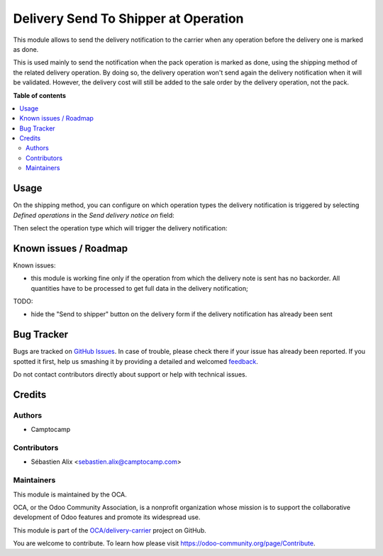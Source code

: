 =====================================
Delivery Send To Shipper at Operation
=====================================

.. !!!!!!!!!!!!!!!!!!!!!!!!!!!!!!!!!!!!!!!!!!!!!!!!!!!!
   !! This file is generated by oca-gen-addon-readme !!
   !! changes will be overwritten.                   !!
   !!!!!!!!!!!!!!!!!!!!!!!!!!!!!!!!!!!!!!!!!!!!!!!!!!!!

.. |badge1| image:: https://img.shields.io/badge/maturity-Beta-yellow.png
    :target: https://odoo-community.org/page/development-status
    :alt: Beta
.. |badge2| image:: https://img.shields.io/badge/licence-AGPL--3-blue.png
    :target: http://www.gnu.org/licenses/agpl-3.0-standalone.html
    :alt: License: AGPL-3
.. |badge3| image:: https://img.shields.io/badge/github-OCA%2Fdelivery--carrier-lightgray.png?logo=github
    :target: https://github.com/OCA/delivery-carrier/tree/13.0/delivery_send_to_shipper_at_operation
    :alt: OCA/delivery-carrier
.. |badge4| image:: https://img.shields.io/badge/weblate-Translate%20me-F47D42.png
    :target: https://translation.odoo-community.org/projects/delivery-carrier-13-0/delivery-carrier-13-0-delivery_send_to_shipper_at_operation
    :alt: Translate me on Weblate
.. |badge5| image:: https://img.shields.io/badge/runbot-Try%20me-875A7B.png
    :target: https://runbot.odoo-community.org/runbot/99/13.0
    :alt: Try me on Runbot

|badge1| |badge2| |badge3| |badge4| |badge5| 

This module allows to send the delivery notification to the carrier when
any operation before the delivery one is marked as done.

This is used mainly to send the notification when the pack operation is marked
as done, using the shipping method of the related delivery operation.
By doing so, the delivery operation won't send again the delivery notification
when it will be validated.
However, the delivery cost will still be added to the sale order by the delivery
operation, not the pack.

**Table of contents**

.. contents::
   :local:

Usage
=====

On the shipping method, you can configure on which operation types the
delivery notification is triggered by selecting *Defined operations* in the
*Send delivery notice on* field:

.. image:: ../static/description/delivery_carrier1.png

Then select the operation type which will trigger the delivery notification:

.. image:: ../static/description/delivery_carrier2.png

Known issues / Roadmap
======================

Known issues:

* this module is working fine only if the operation from which the delivery
  note is sent has no backorder. All quantities have to be processed to get
  full data in the delivery notification;

TODO:

* hide the "Send to shipper" button on the delivery form if the delivery
  notification has already been sent

Bug Tracker
===========

Bugs are tracked on `GitHub Issues <https://github.com/OCA/delivery-carrier/issues>`_.
In case of trouble, please check there if your issue has already been reported.
If you spotted it first, help us smashing it by providing a detailed and welcomed
`feedback <https://github.com/OCA/delivery-carrier/issues/new?body=module:%20delivery_send_to_shipper_at_operation%0Aversion:%2013.0%0A%0A**Steps%20to%20reproduce**%0A-%20...%0A%0A**Current%20behavior**%0A%0A**Expected%20behavior**>`_.

Do not contact contributors directly about support or help with technical issues.

Credits
=======

Authors
~~~~~~~

* Camptocamp

Contributors
~~~~~~~~~~~~

* Sébastien Alix <sebastien.alix@camptocamp.com>

Maintainers
~~~~~~~~~~~

This module is maintained by the OCA.

.. image:: https://odoo-community.org/logo.png
   :alt: Odoo Community Association
   :target: https://odoo-community.org

OCA, or the Odoo Community Association, is a nonprofit organization whose
mission is to support the collaborative development of Odoo features and
promote its widespread use.

This module is part of the `OCA/delivery-carrier <https://github.com/OCA/delivery-carrier/tree/13.0/delivery_send_to_shipper_at_operation>`_ project on GitHub.

You are welcome to contribute. To learn how please visit https://odoo-community.org/page/Contribute.
